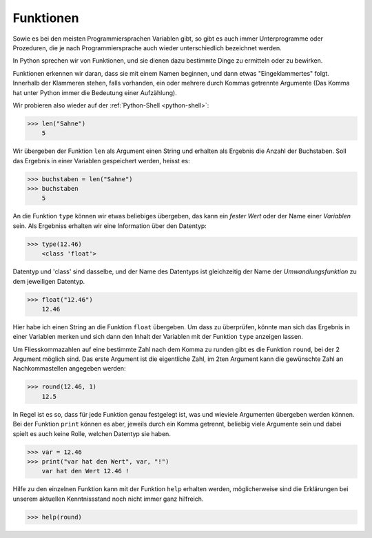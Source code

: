 

.. index:: function, procedure

##########
Funktionen
##########

Sowie es bei den meisten Programmiersprachen Variablen gibt, so gibt es auch
immer Unterprogramme oder Prozeduren, die je nach Programmiersprache auch wieder
unterschiedlich bezeichnet werden.

In Python sprechen wir von Funktionen, und sie dienen dazu
bestimmte Dinge zu ermitteln oder zu bewirken.

Funktionen erkennen wir daran, dass sie mit einem Namen beginnen,
und dann etwas "Eingeklammertes" folgt.  Innerhalb der Klammeren stehen,
falls vorhanden, ein oder mehrere durch Kommas getrennte Argumente
(Das Komma hat unter Python immer die Bedeutung einer Aufzählung).

Wir probieren also wieder auf der :ref:`Python-Shell <python-shell>`:

.. code:: python

    >>> len("Sahne")
        5

Wir übergeben der Funktion ``len`` als Argument einen String und erhalten
als Ergebnis die Anzahl der Buchstaben.
Soll das Ergebnis in einer Variablen gespeichert werden, heisst es:

.. code:: python

    >>> buchstaben = len("Sahne")
    >>> buchstaben
        5

An die Funktion ``type`` können wir etwas beliebiges übergeben, das kann ein `fester Wert`
oder der Name einer `Variablen` sein. Als Ergebniss erhalten wir eine Information über den
Datentyp:

.. code:: python

    >>> type(12.46)
        <class 'float'>

Datentyp und 'class' sind dasselbe, und der Name des Datentyps ist gleichzeitig der Name der
`Umwandlungsfunktion` zu dem jeweiligen Datentyp.

.. code:: python

    >>> float("12.46")
        12.46

Hier habe ich einen String an die Funktion ``float`` übergeben. Um dass zu überprüfen, könnte man
sich das Ergebnis in einer Variablen merken und sich dann den Inhalt der Variablen mit der Funktion
``type`` anzeigen lassen.


Um Fliesskommazahlen auf eine bestimmte Zahl nach dem Komma zu runden gibt es die Funktion ``round``,
bei der 2 Argument möglich sind.  Das erste Argument ist die eigentliche Zahl, im 2ten Argument
kann die gewünschte Zahl an Nachkommastellen angegeben werden: 

.. code:: python

    >>> round(12.46, 1)
        12.5

In Regel ist es so, dass für jede Funktion genau festgelegt ist, was und wieviele Argumenten übergeben 
werden können.  Bei der Funktion ``print`` können es aber, jeweils durch ein Komma getrennt, beliebig viele Argumente sein und dabei spielt es auch keine Rolle, welchen Datentyp sie haben.

.. code:: python

    >>> var = 12.46
    >>> print("var hat den Wert", var, "!")
        var hat den Wert 12.46 !

Hilfe zu den einzelnen Funktion kann mit der Funktion ``help`` erhalten werden, möglicherweise
sind die Erklärungen bei unserem aktuellen Kenntnissstand noch nicht immer ganz hilfreich.

.. code:: python

    >>> help(round)
